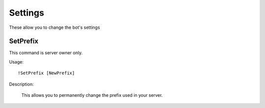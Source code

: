 Settings
========
These allow you to change the bot's settings

SetPrefix
--------

This command is server owner only.

Usage::

	!SetPrefix [NewPrefix]
  
Description:
  
  This allows you to permanently change the prefix used in your server. 
